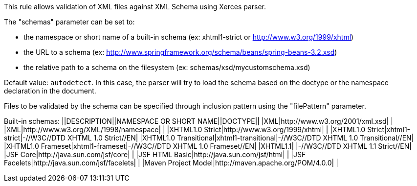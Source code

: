 This rule allows validation of XML files against XML Schema using Xerces parser.

The "schemas" parameter can be set to:

* the namespace or short name of a built-in schema (ex: xhtml1-strict or http://www.w3.org/1999/xhtml)
* the URL to a schema (ex: http://www.springframework.org/schema/beans/spring-beans-3.2.xsd)
* the relative path to a schema on the filesystem (ex: schemas/xsd/mycustomschema.xsd)

Default value: ``++autodetect++``. In this case, the parser will try to load the schema based on the doctype or the namespace declaration in the document.

Files to be validated by the schema can be specified through inclusion pattern using the "filePattern" parameter.

Built-in schemas:
||DESCRIPTION||NAMESPACE OR SHORT NAME||DOCTYPE||
|XML|http://www.w3.org/2001/xml.xsd| |
|XML|http://www.w3.org/XML/1998/namespace| |
|XHTML1.0 Strict|http://www.w3.org/1999/xhtml| |
|XHTML1.0 Strict|xhtml1-strict|-//W3C//DTD XHTML 1.0 Strict//EN|
|XHTML1.0 Transitional|xhtml1-transitional|-//W3C//DTD XHTML 1.0 Transitional//EN|
|XHTML1.0 Frameset|xhtml1-frameset|-//W3C//DTD XHTML 1.0 Frameset//EN|
|XHTML1.1| |-//W3C//DTD XHTML 1.1 Strict//EN|
|JSF Core|http://java.sun.com/jsf/core| |
|JSF HTML Basic|http://java.sun.com/jsf/html| |
|JSF Facelets|http://java.sun.com/jsf/facelets| |
|Maven Project Model|http://maven.apache.org/POM/4.0.0| |


